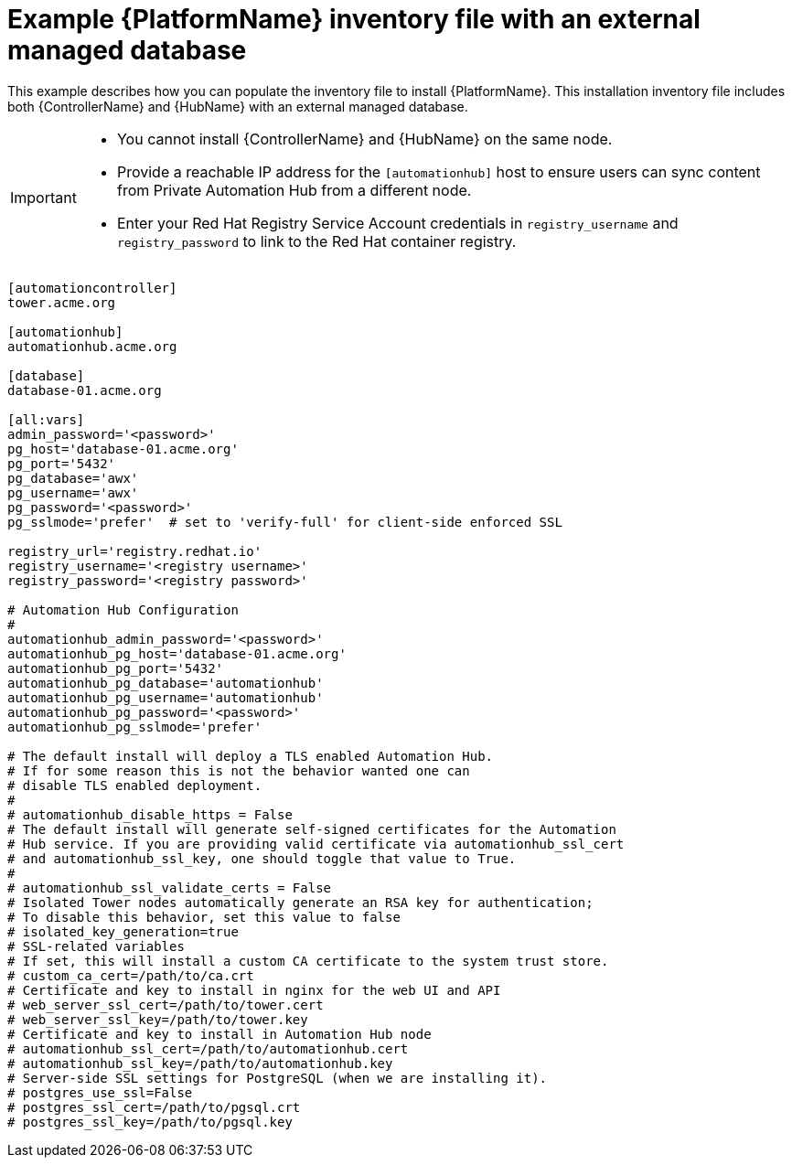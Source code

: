 

[id="ref-standlone-platform-ext-database-inventory_{context}"]

= Example {PlatformName} inventory file with an external managed database


[role="_abstract"]
This example describes how you can populate the inventory file to install {PlatformName}. This installation inventory file includes both {ControllerName} and {HubName} with an external managed database.

[IMPORTANT]
====
* You cannot install {ControllerName} and {HubName} on the same node.
* Provide a reachable IP address for the `[automationhub]` host to ensure users can sync content from Private Automation Hub from a different node.
* Enter your Red Hat Registry Service Account credentials in `registry_username` and `registry_password` to link to the Red Hat container registry.
====

-----
[automationcontroller]
tower.acme.org

[automationhub]
automationhub.acme.org

[database]
database-01.acme.org

[all:vars]
admin_password='<password>'
pg_host='database-01.acme.org'
pg_port='5432'
pg_database='awx'
pg_username='awx'
pg_password='<password>'
pg_sslmode='prefer'  # set to 'verify-full' for client-side enforced SSL

registry_url='registry.redhat.io'
registry_username='<registry username>'
registry_password='<registry password>'

# Automation Hub Configuration
#
automationhub_admin_password='<password>'
automationhub_pg_host='database-01.acme.org'
automationhub_pg_port='5432'
automationhub_pg_database='automationhub'
automationhub_pg_username='automationhub'
automationhub_pg_password='<password>'
automationhub_pg_sslmode='prefer'

# The default install will deploy a TLS enabled Automation Hub.
# If for some reason this is not the behavior wanted one can
# disable TLS enabled deployment.
#
# automationhub_disable_https = False
# The default install will generate self-signed certificates for the Automation
# Hub service. If you are providing valid certificate via automationhub_ssl_cert
# and automationhub_ssl_key, one should toggle that value to True.
#
# automationhub_ssl_validate_certs = False
# Isolated Tower nodes automatically generate an RSA key for authentication;
# To disable this behavior, set this value to false
# isolated_key_generation=true
# SSL-related variables
# If set, this will install a custom CA certificate to the system trust store.
# custom_ca_cert=/path/to/ca.crt
# Certificate and key to install in nginx for the web UI and API
# web_server_ssl_cert=/path/to/tower.cert
# web_server_ssl_key=/path/to/tower.key
# Certificate and key to install in Automation Hub node
# automationhub_ssl_cert=/path/to/automationhub.cert
# automationhub_ssl_key=/path/to/automationhub.key
# Server-side SSL settings for PostgreSQL (when we are installing it).
# postgres_use_ssl=False
# postgres_ssl_cert=/path/to/pgsql.crt
# postgres_ssl_key=/path/to/pgsql.key
-----
